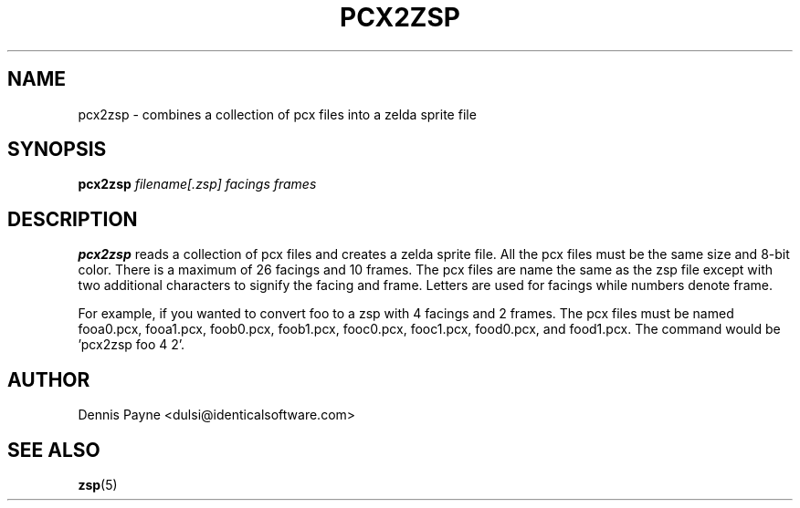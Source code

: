 .\" Process this file with
.\" groff -man -Tascii pcx2zsp.1
.\"
.TH PCX2ZSP 1 "DECEMBER 2000" "Troll Bridge" "Developer Manual"
.SH NAME
pcx2zsp \- combines a collection of pcx files into a zelda sprite file
.SH SYNOPSIS
.B pcx2zsp 
.I filename[.zsp]
.I facings
.I frames
.SH DESCRIPTION
.B pcx2zsp
reads a collection of pcx files and creates a zelda sprite file.  All
the pcx files must be the same size and 8-bit color.  There is a maximum
of 26 facings and 10 frames.  The pcx files are name the same as the zsp
file except with two additional characters to signify the facing and
frame.  Letters are used for facings while numbers denote frame.
.PP
For example, if you wanted to convert foo to a zsp with 4 facings and 2
frames.  The pcx files must be named fooa0.pcx, fooa1.pcx, foob0.pcx,
foob1.pcx, fooc0.pcx, fooc1.pcx, food0.pcx, and food1.pcx.  The command
would be 'pcx2zsp foo 4 2'.
.SH AUTHOR
Dennis Payne <dulsi@identicalsoftware.com>
.SH "SEE ALSO"
.BR zsp (5)

